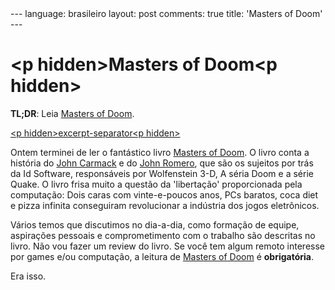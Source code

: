 #+OPTIONS: -*- eval: (org-jekyll-mode) -*-
#+AUTHOR: Renan Ranelli (renanranelli@gmail.com)
#+OPTIONS: toc:nil n:3
#+STARTUP: oddeven
#+STARTUP: hidestars
#+BEGIN_HTML
---
language: brasileiro
layout: post
comments: true
title: 'Masters of Doom'
---
#+END_HTML

* <p hidden>Masters of Doom<p hidden>

  *TL;DR*: Leia [[http://en.wikipedia.org/wiki/Masters_of_Doom][Masters of Doom]].

  _<p hidden>excerpt-separator<p hidden>_

  Ontem terminei de ler o fantástico livro [[http://en.wikipedia.org/wiki/Masters_of_Doom][Masters of Doom]]. O livro conta a
  história do [[http://en.wikipedia.org/wiki/John_Carmack][John Carmack]] e do [[http://en.wikipedia.org/wiki/John_Romero][John Romero]], que são os sujeitos por trás da Id
  Software, responsáveis por Wolfenstein 3-D, A séria Doom e a série Quake. O
  livro frisa muito a questão da 'libertação' proporcionada pela computação:
  Dois caras com vinte-e-poucos anos, PCs baratos, coca diet e pizza infinita
  conseguiram revolucionar a indústria dos jogos eletrônicos.

  Vários temos que discutimos no dia-a-dia, como formação de equipe, aspirações
  pessoais e comprometimento com o trabalho são descritas no livro. Não vou
  fazer um review do livro. Se você tem algum remoto interesse por games e/ou
  computação, a leitura de [[http://en.wikipedia.org/wiki/Masters_of_Doom][Masters of Doom]] é *obrigatória*.

  Era isso.
